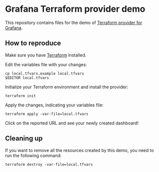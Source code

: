 * Grafana Terraform provider demo
This repository contains files for the demo of [[https://registry.terraform.io/providers/grafana/grafana/latest][Terraform provider for Grafana]].

** How to reproduce
Make sure you have [[https://www.terraform.io/][Terraform]] installed.

Edit the variables file with your changes:

#+begin_src shell :eval no
  cp local.tfvars.example local.tfvars
  $EDITOR local.tfvars
#+end_src

Initialize your Terraform environment and install the provider:

#+begin_src shell :eval no
  terraform init
#+end_src

#+RESULTS:

Apply the changes, indicating your variables file:

#+begin_src shell :eval no
  terraform apply -var-file=local.tfvars
#+end_src

Click on the reported URL and see your newly created dashboard!

** Cleaning up
If you want to remove all the resources created by this demo, you need to run the following command:

#+begin_src shell
  terraform destroy -var-file=local.tfvars
#+end_src
